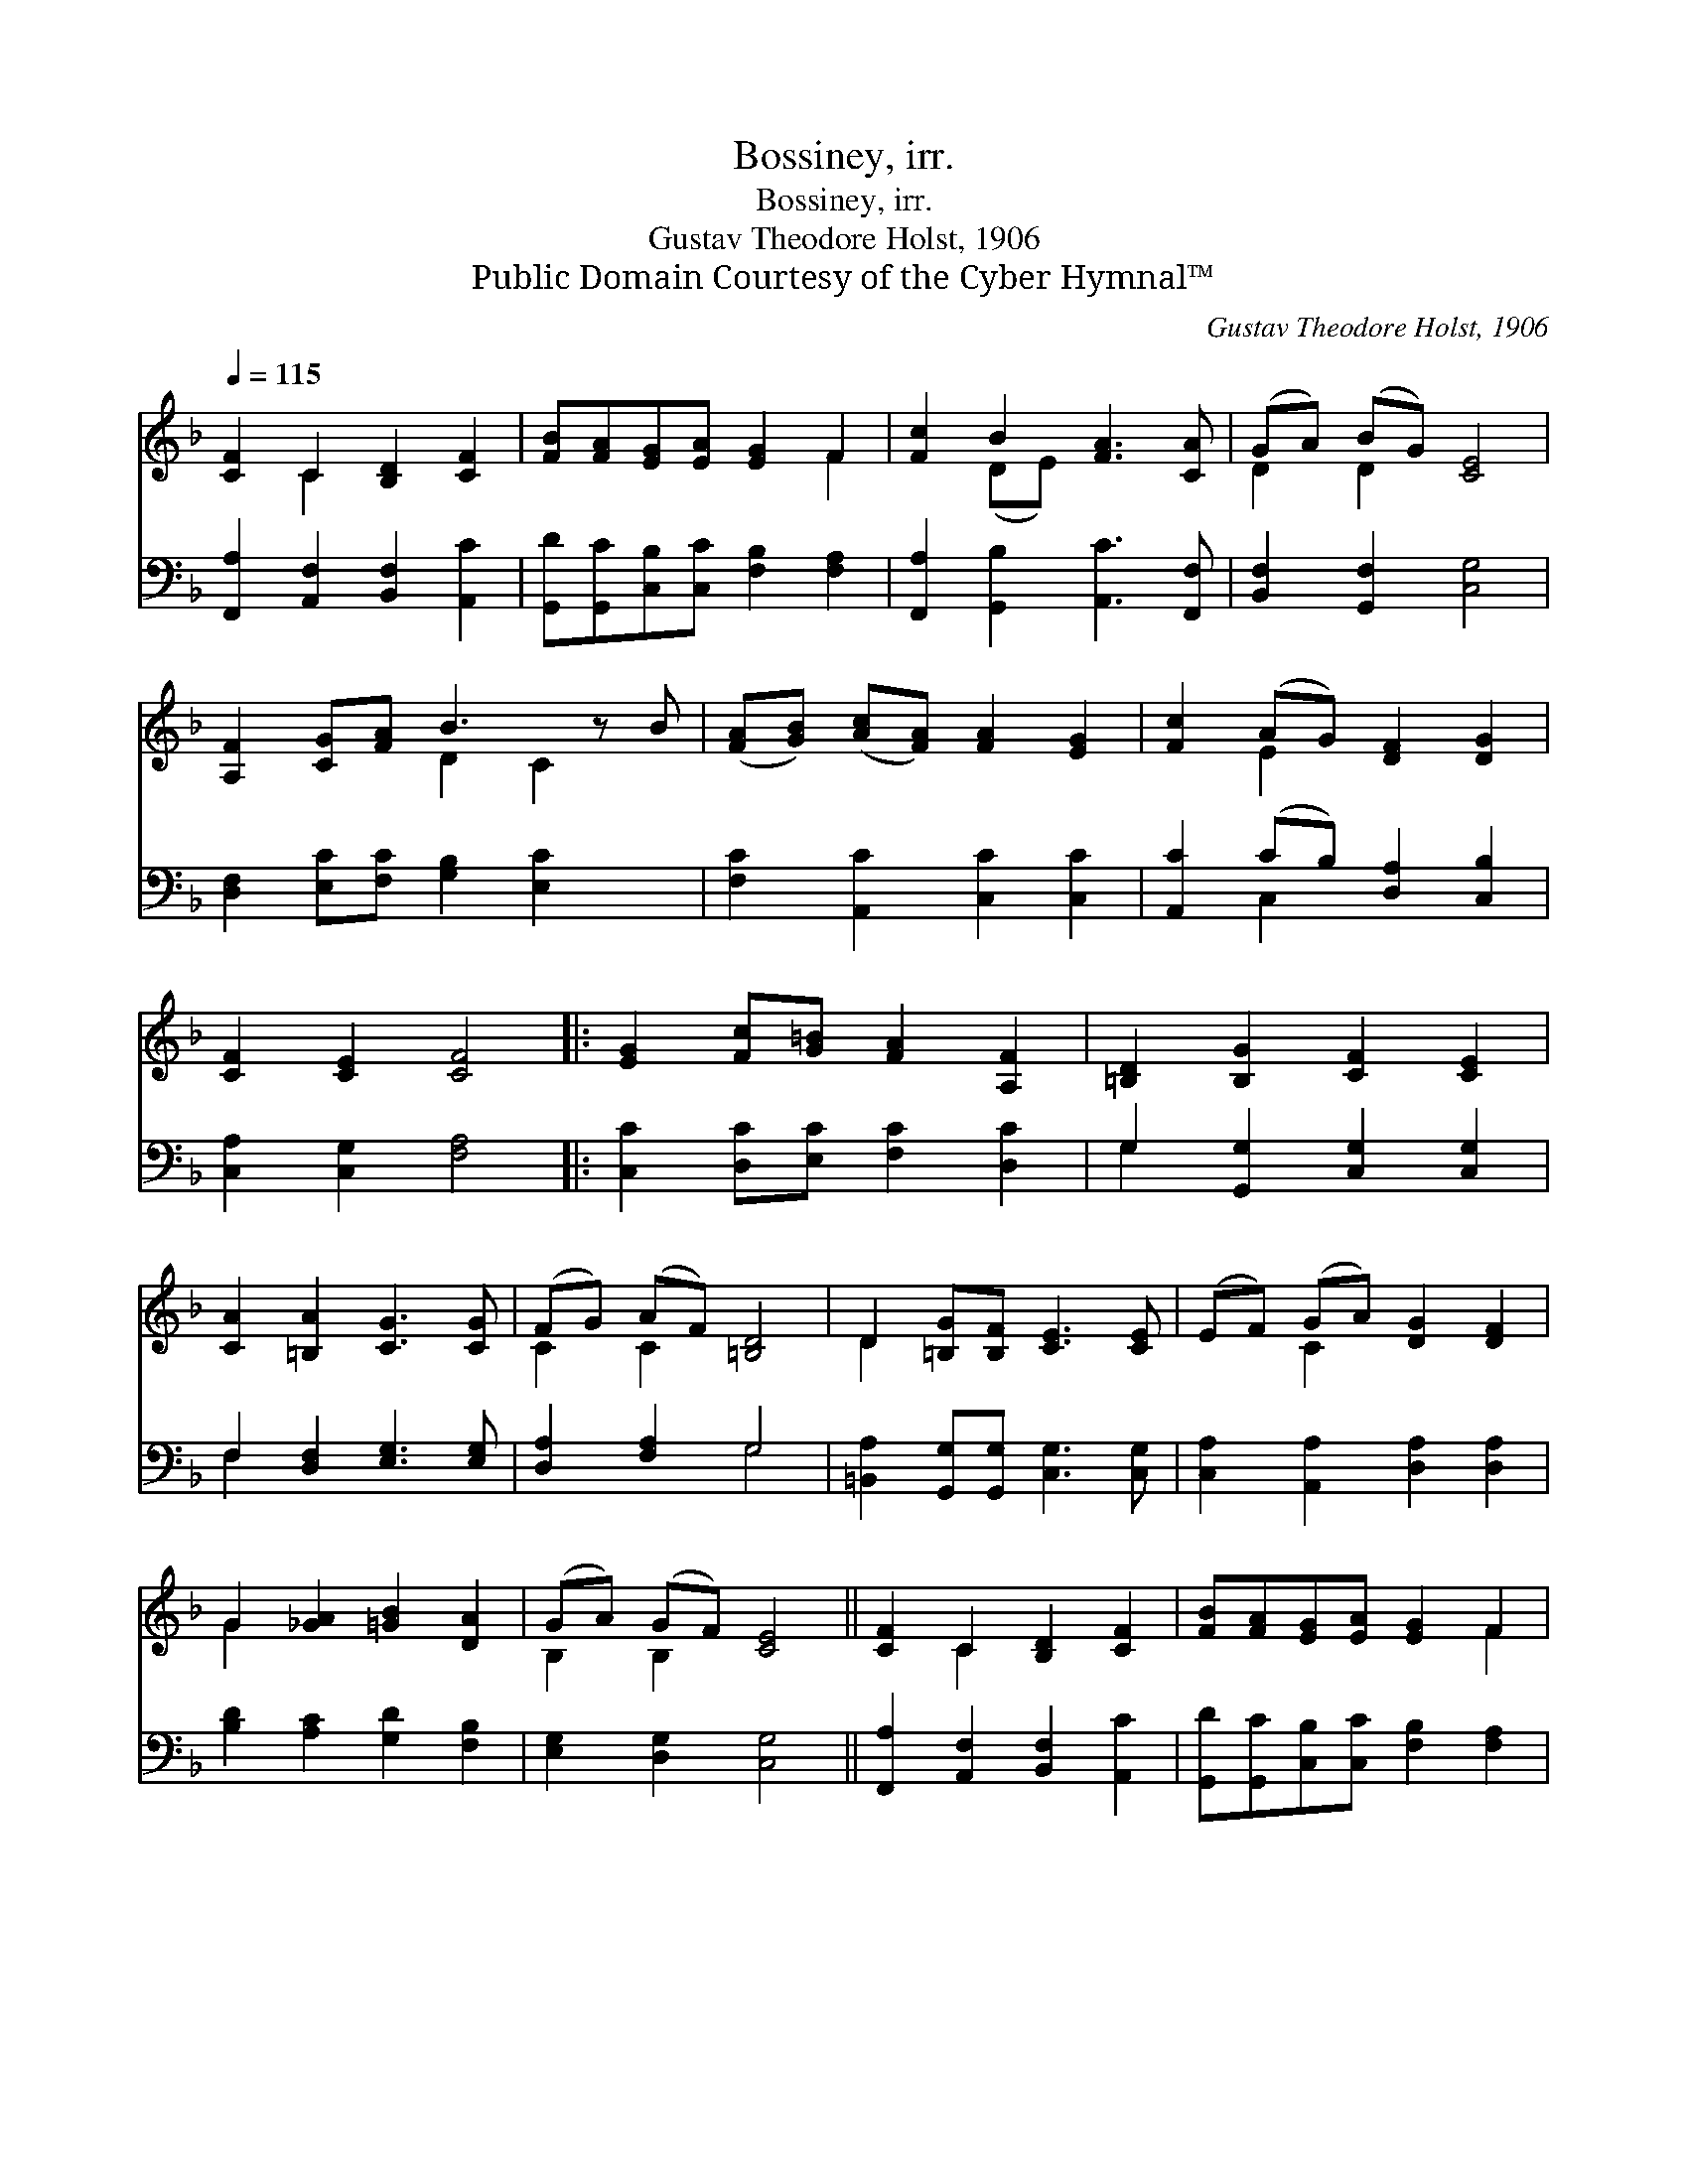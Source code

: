 X:1
T:Bossiney, irr.
T:Bossiney, irr.
T:Gustav Theodore Holst, 1906
T:Public Domain Courtesy of the Cyber Hymnal™
C:Gustav Theodore Holst, 1906
Z:Public Domain
Z:Courtesy of the Cyber Hymnal™
%%score ( 1 2 ) ( 3 4 )
L:1/8
Q:1/4=115
M:none
K:F
V:1 treble 
V:2 treble 
V:3 bass 
V:4 bass 
V:1
 [CF]2 C2 [B,D]2 [CF]2 | [FB][FA][EG][EA] [EG]2 F2 | [Fc]2 B2 [FA]3 [CA] | (GA) (BG) [CE]4 | %4
 [A,F]2 [CG][FA] B3 z B | ([FA][GB]) ([Ac][FA]) [FA]2 [EG]2 | [Fc]2 (AG) [DF]2 [DG]2 | %7
 [CF]2 [CE]2 [CF]4 |: [EG]2 [Fc][G=B] [FA]2 [A,F]2 | [=B,D]2 [B,G]2 [CF]2 [CE]2 | %10
 [CA]2 [=B,A]2 [CG]3 [CG] | (FG) (AF) [=B,D]4 | D2 [=B,G][B,F] [CE]3 [CE] | (EF) (GA) [DG]2 [DF]2 | %14
 G2 [_GA]2 [=GB]2 [DA]2 | (GA) (GF) [CE]4 || [CF]2 C2 [B,D]2 [CF]2 | [FB][FA][EG][EA] [EG]2 F2 | %18
 [Fc]2 B2 [FA]3 [CA] | (GA) BG [CE]4 | [A,F]2 [CG][FA] B3 z B | ([FA][GB]) ([Ac][FA]) [FA]2 [EG]2 | %22
 [Fc]2 (AG) [DF]2 [DG]2 | [CF]2 [CE]2 [CF]4"^Play 5 times" :| %24
V:2
 x2 C2 x4 | x6 F2 | x2 (DE) x4 | D2 D2 x4 | x4 D2 C2 x | x8 | x2 E2 x4 | x8 |: x8 | x8 | x8 | %11
 C2 C2 x4 | D2 x6 | x2 C2 x4 | G2 x6 | B,2 B,2 x4 || x2 C2 x4 | x6 F2 | x2 (DE) x4 | D2 D2 x4 | %20
 x4 D2 C2 x | x8 | x2 E2 x4 | x8 :| %24
V:3
 [F,,A,]2 [A,,F,]2 [B,,F,]2 [A,,C]2 | [G,,D][G,,C][C,B,][C,C] [F,B,]2 [F,A,]2 | %2
 [F,,A,]2 [G,,B,]2 [A,,C]3 [F,,F,] | [B,,F,]2 [G,,F,]2 [C,G,]4 | %4
 [D,F,]2 [E,C][F,C] [G,B,]2 [E,C]2 x | [F,C]2 [A,,C]2 [C,C]2 [C,C]2 | %6
 [A,,C]2 (CB,) [D,A,]2 [C,B,]2 | [C,A,]2 [C,G,]2 [F,A,]4 |: [C,C]2 [D,C][E,C] [F,C]2 [D,C]2 | %9
 G,2 [G,,G,]2 [C,G,]2 [C,G,]2 | F,2 [D,F,]2 [E,G,]3 [E,G,] | [D,A,]2 [F,A,]2 G,4 | %12
 [=B,,A,]2 [G,,G,][G,,G,] [C,G,]3 [C,G,] | [C,A,]2 [A,,A,]2 [D,A,]2 [D,A,]2 | %14
 [B,D]2 [A,C]2 [G,D]2 [F,B,]2 | [E,G,]2 [D,G,]2 [C,G,]4 || [F,,A,]2 [A,,F,]2 [B,,F,]2 [A,,C]2 | %17
 [G,,D][G,,C][C,B,][C,C] [F,B,]2 [F,A,]2 | [F,,A,]2 [G,,B,]2 [A,,C]3 [F,,F,] | %19
 [B,,F,]2 [G,,F,]2 [C,G,]4 | [D,F,]2 [E,C][F,C] [G,B,]2 [E,C]2 x | [F,C]2 [A,,C]2 [C,C]2 [C,C]2 | %22
 [A,,C]2 (CB,) [D,A,]2 [C,B,]2 | [C,A,]2 [C,G,]2 [F,A,]4"^Play 5 times" :| %24
V:4
 x8 | x8 | x8 | x8 | x9 | x8 | x2 C,2 x4 | x8 |: x8 | G,2 x6 | F,2 x6 | x4 G,4 | x8 | x8 | x8 | %15
 x8 || x8 | x8 | x8 | x8 | x9 | x8 | x2 C,2 x4 | x8 :| %24

